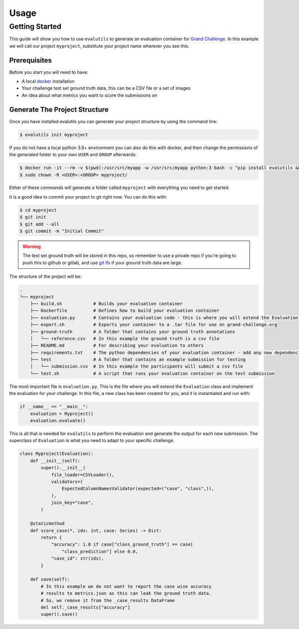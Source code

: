 =====
Usage
=====

Getting Started
---------------

This guide will show you how to use ``evalutils`` to generate an evaluation
container for `Grand Challenge`_. In this example we will call our project
``myproject``, substitute your project name wherever you see this.


Prerequisites
^^^^^^^^^^^^^

Before you start you will need to have:

* A local `docker`_ installation
* Your challenge test set ground truth data, this can be a CSV file or a set of images
* An idea about what metrics you want to score the submissions on

Generate The Project Structure
^^^^^^^^^^^^^^^^^^^^^^^^^^^^^^

Once you have installed evalutils you can generate your project structure
by using the command line:

.. code-block:: console

    $ evalutils init myproject

If you do not have a local python 3.6+ environment you can also
do this with docker, and then change the permissions of the generated folder
to your own ``USER`` and ``GROUP`` afterwards:

.. code-block:: console

    $ docker run -it --rm -v $(pwd):/usr/src/myapp -w /usr/src/myapp python:3 bash -c "pip install evalutils && evalutils init myproject"
    $ sudo chown -R <USER>:<GROUP> myproject/

Either of these commands will generate a folder called ``myproject``
with everything you need to get started.

It is a good idea to commit your project to git right now. You can do this with:

.. code-block:: console

    $ cd myproject
    $ git init
    $ git add --all
    $ git commit -m "Initial Commit"

.. warning:: The test set ground truth will be stored in this repo,
    so remember to use a private repo if you're going to push this to github or gitlab,
    and use `git lfs`_ if your ground truth data are large.


The structure of the project will be:

.. code-block:: console

    .
    └── myproject
        ├── build.sh            # Builds your evaluation container
        ├── Dockerfile          # Defines how to build your evaluation container
        ├── evaluation.py       # Contains your evaluation code - this is where you will extend the Evaluation class
        ├── export.sh           # Exports your container to a .tar file for use on grand-challenge.org
        ├── ground-truth        # A folder that contains your ground truth annotations
        │   └── reference.csv   # In this example the ground truth is a csv file
        ├── README.md           # For describing your evaluation to others
        ├── requirements.txt    # The python dependencies of your evaluation container - add any new dependencies here
        ├── test                # A folder that contains an example submission for testing
        │   └── submission.csv  # In this example the participants will submit a csv file
        └── test.sh             # A script that runs your evaluation container on the test submission

The most important file is ``evaluation.py``.
This is the file where you will extend the ``Evaluation`` class and implement the evaluation for your challenge.
In this file, a new class has been created for you, and it is instantiated and run with:

.. code-block:: python

    if __name__ == "__main__":
        evaluation = Myproject()
        evaluation.evaluate()


This is all that is needed for ``evalutils`` to perform the evaluation and generate the output for each new submission.
The superclass of ``Evaluation`` is what you need to adapt to your specific challenge.

.. code-block:: python

    class Myproject(Evaluation):
        def __init__(self):
            super().__init__(
                file_loader=CSVLoader(),
                validators=(
                    ExpectedColumnNamesValidator(expected=("case", "class",)),
                ),
                join_key="case",
            )

        @staticmethod
        def score_case(*, idx: int, case: Series) -> Dict:
            return {
                "accuracy": 1.0 if case["class_ground_truth"] == case[
                    "class_prediction"] else 0.0,
                "case_id": str(idx),
            }

        def save(self):
            # In this example we do not want to report the case wise accuracy
            # results to metrics.json as this can leak the ground truth data.
            # So, we remove it from the _case_results DataFrame
            del self._case_results["accuracy"]
            super().save()




.. _`Grand Challenge`: https://grand-challenge.org
.. _docker: https://www.docker.com/
.. _`git lfs`: https://git-lfs.github.com/
